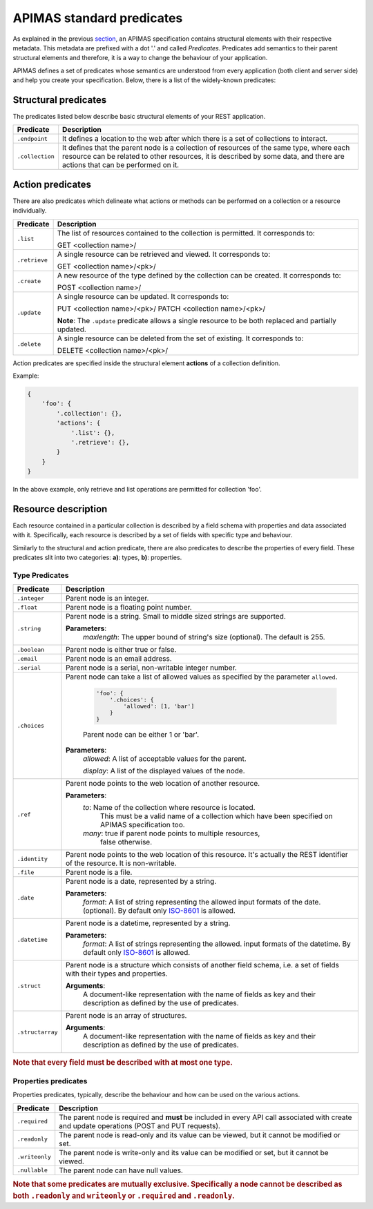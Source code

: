 APIMAS standard predicates
==========================

As explained in the previous `section <specification.html>`__,
an APIMAS specification contains structural elements with their respective
metadata. This metadata are prefixed with a dot '.' and called `Predicates`.
Predicates add semantics to their parent structural elements and therefore,
it is a way to change the behaviour of your application.

APIMAS defines a set of predicates whose semantics are understood from
every application (both client and server side) and help you create
your specification. Below, there is a list of the widely-known
predicates:

Structural predicates
---------------------

The predicates listed below describe basic structural elements of your REST
application.


================= =================================================================
Predicate         Description
================= =================================================================
``.endpoint``     It defines a location to the web after which there is a set of
                  collections to interact.
``.collection``   It defines that the parent node is a collection of resources of the
                  same type, where each resource can be related to other resources,
                  it is described by some data, and there are actions that can be
                  performed on it.
================= =================================================================


Action predicates
-----------------

There are also predicates which delineate what actions or methods can be
performed on a collection or a resource individually.

================= =================================================================
Predicate         Description
================= =================================================================
``.list``         The list of resources contained to the collection is permitted.
                  It corresponds to:

                  GET <collection name>/
``.retrieve``     A single resource can be retrieved and viewed. It corresponds to:
                  
                  GET <collection name>/<pk>/
``.create``       A new resource of the type defined by the collection can be created.
                  It corresponds to:

                  POST <collection name>/

``.update``       A single resource can be updated. It corresponds to:

                  PUT    <collection name>/<pk>/
                  PATCH  <collection name>/<pk>/

                  **Note**: The ``.update`` predicate allows a single resource
                  to be both replaced and partially updated.

``.delete``       A single resource can be deleted from the set of existing.
                  It corresponds to:

                  DELETE <collection name>/<pk>/
================= =================================================================

Action predicates are specified inside the structural element **actions** of
a collection definition.

Example:

.. code-block:: python

    {
        'foo': {
            '.collection': {},
            'actions': {
                '.list': {},
                '.retrieve': {},
            }
        }
    }

In the above example, only retrieve and list operations are permitted for
collection 'foo'.


Resource description
--------------------

Each resource contained in a particular collection is described by a field
schema with properties and data associated with it. Specifically, each
resource is described by a set of fields with specific type and behaviour.

Similarly to the structural and action predicate, there are also predicates
to describe the properties of every field. These predicates slit into two
categories: **a)**: types, **b)**: properties.


Type Predicates
^^^^^^^^^^^^^^^

================= =================================================================
Predicate         Description
================= =================================================================
``.integer``      Parent node is an integer.
``.float``        Parent node is a floating point number.
``.string``       Parent node is a string. Small to middle sized strings are
                  supported.

                  **Parameters**:
                      `maxlength`: The upper bound of string's size (optional).
                      The default is 255.
``.boolean``      Parent node is either true or false.
``.email``        Parent node is an email address.
``.serial``       Parent node is a serial, non-writable integer number.
``.choices``      Parent node can take a list of allowed values as specified
                  by the parameter ``allowed``.

                      .. code-block:: python

                          'foo': {
                              '.choices': {
                                  'allowed': [1, 'bar']
                              }
                          }
                      Parent node can be either 1 or 'bar'.

                  **Parameters**:
                      `allowed`: A list of acceptable values for the parent.

                      `display`: A list  of the displayed values of the node.

``.ref``          Parent node points to the web location of another resource.

                  **Parameters**:
                      `to`:   Name of the collection where resource is located.
                              This must be a valid name of a collection which
                              have been specified on APIMAS specification too.
                      `many`: true if parent node points to multiple resources,
                              false otherwise.
``.identity``     Parent node points to the web location of this resource.
                  It's actually the REST identifier of the resource. It is
                  non-writable.
``.file``         Parent node is a file.
``.date``         Parent node is a date, represented by a string.
                  
                   
                  **Parameters**:
                      `format`:  A list of string representing the allowed
                      input formats of the date. (optional).
                      By default only `ISO-8601 <http://www.iso.org/iso/home/standards/iso8601.htm>`__
                      is allowed.
``.datetime``     Parent node is a datetime, represented by a string.

                  **Parameters**:
                      `format`:  A list of strings representing the allowed.
                      input formats of the datetime.
                      By default only `ISO-8601 <http://www.iso.org/iso/home/standards/iso8601.htm>`__
                      is allowed.
``.struct``       Parent node is a structure which consists of another field
                  schema, i.e. a set of fields with their types and properties.

                  **Arguments**:
                      A document-like representation with the name of fields as
                      key and their description as defined by the use of predicates.

``.structarray``  Parent node is an array of structures.

                  **Arguments**:
                      A document-like representation with the name of fields as
                      key and their description as defined by the use of predicates.
================= =================================================================

.. rubric:: Note that every field **must** be described with at most one type.

Properties predicates
^^^^^^^^^^^^^^^^^^^^^

Properties predicates, typically, describe the behaviour and how can be used
on the various actions.

================= =================================================================
Predicate         Description
================= =================================================================
``.required``     The parent node is required and **must** be included in every
                  API call associated with create and update operations
                  (POST and PUT requests).
``.readonly``     The parent node is read-only and its value can be viewed, but
                  it cannot be modified or set.
``.writeonly``    The parent node is write-only and its value can be modified
                  or set, but it cannot be viewed.
``.nullable``     The parent node can have null values.
================= =================================================================

.. rubric::
    Note that some predicates are mutually exclusive. Specifically a
    node cannot be described as both ``.readonly`` and ``writeonly``
    or ``.required`` and ``.readonly``.
